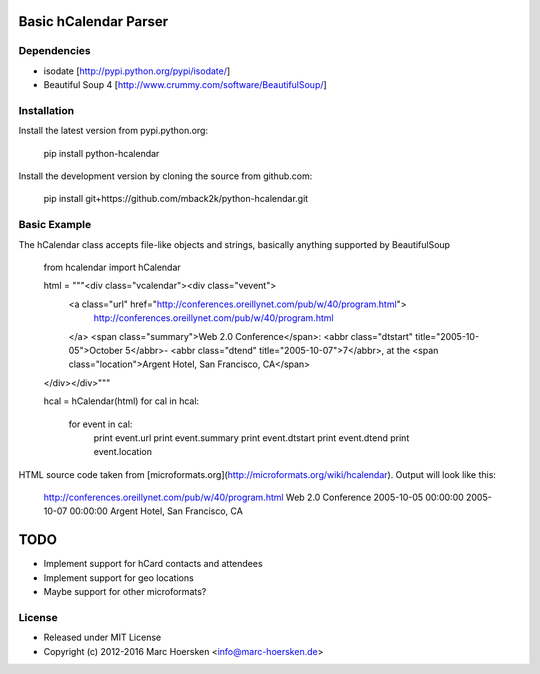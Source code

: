 Basic hCalendar Parser
======================

Dependencies
------------
- isodate            [http://pypi.python.org/pypi/isodate/]
- Beautiful Soup 4   [http://www.crummy.com/software/BeautifulSoup/]

Installation
-------------
Install the latest version from pypi.python.org:

    pip install python-hcalendar

Install the development version by cloning the source from github.com:

    pip install git+https://github.com/mback2k/python-hcalendar.git

Basic Example
-------------
The hCalendar class accepts file-like objects and strings, basically anything supported by BeautifulSoup

    from hcalendar import hCalendar

    html = """<div class="vcalendar"><div class="vevent">
     <a class="url" href="http://conferences.oreillynet.com/pub/w/40/program.html">
      http://conferences.oreillynet.com/pub/w/40/program.html
     </a>
     <span class="summary">Web 2.0 Conference</span>:
     <abbr class="dtstart" title="2005-10-05">October 5</abbr>-
     <abbr class="dtend" title="2005-10-07">7</abbr>,
     at the <span class="location">Argent Hotel, San Francisco, CA</span>
    </div></div>"""

    hcal = hCalendar(html)
    for cal in hcal:
        for event in cal:
            print event.url
            print event.summary
            print event.dtstart
            print event.dtend
            print event.location

HTML source code taken from [microformats.org](http://microformats.org/wiki/hcalendar). Output will look like this:

    http://conferences.oreillynet.com/pub/w/40/program.html
    Web 2.0 Conference
    2005-10-05 00:00:00
    2005-10-07 00:00:00
    Argent Hotel, San Francisco, CA

TODO
====
- Implement support for hCard contacts and attendees
- Implement support for geo locations
- Maybe support for other microformats?

License
-------
* Released under MIT License
* Copyright (c) 2012-2016 Marc Hoersken <info@marc-hoersken.de>


